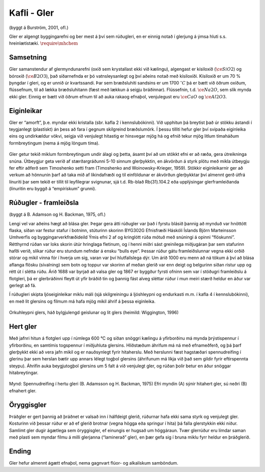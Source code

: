Kafli - Gler
============
(byggt á Burström, 2001, ofl.)

Gler er algengt byggingarefni og ber mest á því sem rúðugleri, en er einnig notað í
glerjung á ýmsa hluti s.s. hreinlætistæki. :math:`\require{\mhchem}` 

Samsetning 
~~~~~~~~~~
Gler samanstendur af glermyndunarefni (oxíð sem krystallast ekki við kælingu),
algengast er kísiloxíð (:math:`\ce{SiO2}`) og bóroxíð (:math:`\ce{B2O3}`), það síðarnefnda er þó vatnsleysanlegt og
því aðeins notað með kísiloxíði. Kísiloxíð er um 70 % þyngdar í gleri, og er unnið úr
kvartssandi. Þar sem bræðsluhiti sandsins er um 1700 :math:`^{\circ}C` þá er bætt við öðrum oxíðum,
flússefnum, til að lækka bræðsluhitann (fæst með lækkun á seigju bráðinnar). Flússefnin,
t.d. :math:`\ce{Na2O}`, sem slík mynda ekki gler. Einnig er bætt við öðrum efnum til að auka rakaog efnaþol, venjulegust eru :math:`\ce{CaO}` og :math:`\ce{Al2O3}`.

Eiginleikar  
~~~~~~~~~~~
Gler er “amorft”, þ.e. myndar ekki kristalla (sbr. kafla 2 í kennslubókinni). Við upphitun
þá breytist það úr stökku ástandi í teygjanlegt (plastískt) án þess að fara í gegnum
skilgreind bræðslumörk. Í þessu tilliti hefur gler því svipaða eiginleika eins og
undirkældur vökvi, seigja við venjulegt hitastig er hinsvegar mjög há og efnið tekur mjög
litlum tímaháðum formbreytingum (nema á mjög löngum tíma).


.. figure:: ./myndir/gler/efniseiginleikar.png
  :align: center
  :width: 70%

Gler getur tekið miklum formbreytingum undir álagi og þetta, ásamt því að um stökkt
efni er að ræða, gera útreikninga snúna. Útbeygjur geta verið af stærðargráðunni 5-10
sinnum glerþykktin, en ákvörðun á styrk plötu með mikla útbeygju fer eftir aðferð sem
Timoshenko setti fram (Timoshenko and Woinowsky-Krieger, 1959). Stökkir
eiginleikarnir ger að verkum að hönnunin þarf að taka mið af líkindafræði og til
einföldunar er ákvörðun glerþykktar því almennt gerð útfrá línuriti þar sem tekið er tillit
til leyfilegrar svignunar, sjá t.d. Rb-blað Rb(31).104.2 eða upplýsingar glerframleiðanda
(línuritin eru byggð á “empírískum” grunni).

Rúðugler - framleiðsla   
~~~~~~~~~~~~~~~~~~~~~~
(byggt á B. Adamson og H. Backman, 1975, ofl.)

Lengi vel var aðeins hægt að blása gler. Þegar gera átti rúðugler var það í fyrstu blásið
þannig að mynduð var hnöttótt flaska, síðan var festur stafur í botninn, stúturinn skorinn
BYG302G Efnisfræði Háskóli Íslands
Björn Marteinsson Umhverfis og byggingarverkfræðideild
Ýmis efni 2
af og kringlótt rúða mótuð með snúningi á opinni “flöskunni”. Rétthyrnd rúðan var loks
skorin útúr hringlaga fletinum, og í henni miðri sást greinilega miðjugáran þar sem
stafurinn hafði verið, slíkar rúður eru stundum nefndar á ensku “bulls eye”. Þessar rúður
gátu framleiðslunnar vegna ekki orðið stórar og mikil vinna fór í hverja um sig, varan var
því hlutfallslega dýr. Um árið 1000 eru menn að ná tökum á því að blása aflanga flösku
(sívalning) sem botn og toppur var skorinn af meðan glerið var enn deigt og belgurinn
síðan ristur upp og rétt út í slétta rúðu. Árið 1688 var byrjað að valsa gler og 1867 er
byggður fyrsti ofninn sem var í stöðugri framleiðslu á flotgleri, þá er glerbráðinni fleytt út
yfir bráðið tin og þannig fást alveg sléttar rúður í mun meiri stærð heldur en áður var
gerlegt að fá.

Í rúðugleri skipta ljóseiginleikar miklu máli (sjá skilgreiningu á ljóshleypni og endurkasti
m.m. í kafla 4 í kennslubókinni), en með lit glersins og filmum má hafa mjög mikil áhrif
á þessa eiginleika.


.. figure:: ./myndir/gler/orkuhleypni.png
  :align: center
  :width: 70%

Orkuhleypni glers, háð bylgjulengd geislunar og lit glers (heimild: Wiggington, 1996)

Hert gler  
~~~~~~~~~
Með jafnri hitun á flotgleri upp í rúmlega 600 °C og síðan snöggri kælingu á yfirborðinu
má mynda þrýstispennur í yfirborðinu, en samtímis togspennur í miðjuhluta glersins.
Hliðstæðum áhrifum má ná með efnameðferð, og þá þarf glerþykkt ekki að vera jafn
mikil og er nauðsynlegt fyrir hitaherslu. Með herslunni fæst hagstæðari spennudreifing í
glerinu þar sem herslan bætir upp annars lélegt togþol glersins (áhrifunum má líkja við
það sem gildir fyrir eftirspennta steypu). Áhrifin auka beygjutogþol glersins um 5 falt á
við venjulegt gler, og rúðan þolir betur en áður snöggar hitabreytingar.

.. figure:: ./myndir/gler/spennudreifing.png
  :align: center
  :width: 70%

Mynd: Spennudreifing í hertu gleri (B. Adamsson og
H. Backman, 1975)
Efri myndin (A) sýnir hitahert gler, sú neðri (B)
efnahert gler.

Öryggisgler  
~~~~~~~~~~~
Þráðgler er gert þannig að þráðnet er valsað inn í hálfdeigt glerið, rúðurnar hafa ekki
sama styrk og venjulegt gler. Kosturinn við þessar rúður er að ef glerið brotnar (vegna
högga eða springur í hita) þá falla glerstykkin ekki niður.
Samlímt gler dugir ágætlega sem öryggisgler, ef einungis er hugsað um höggáraun. Tvær
glerrúður eru límdar saman með plasti sem myndar filmu á milli glerjanna (“laminerað”
gler), en þær gefa sig í bruna miklu fyrr heldur en þráðglerið.

Ending  
~~~~~~
Gler hefur almennt ágætt efnaþol, nema gagnvart flúor- og alkalískum samböndum.

